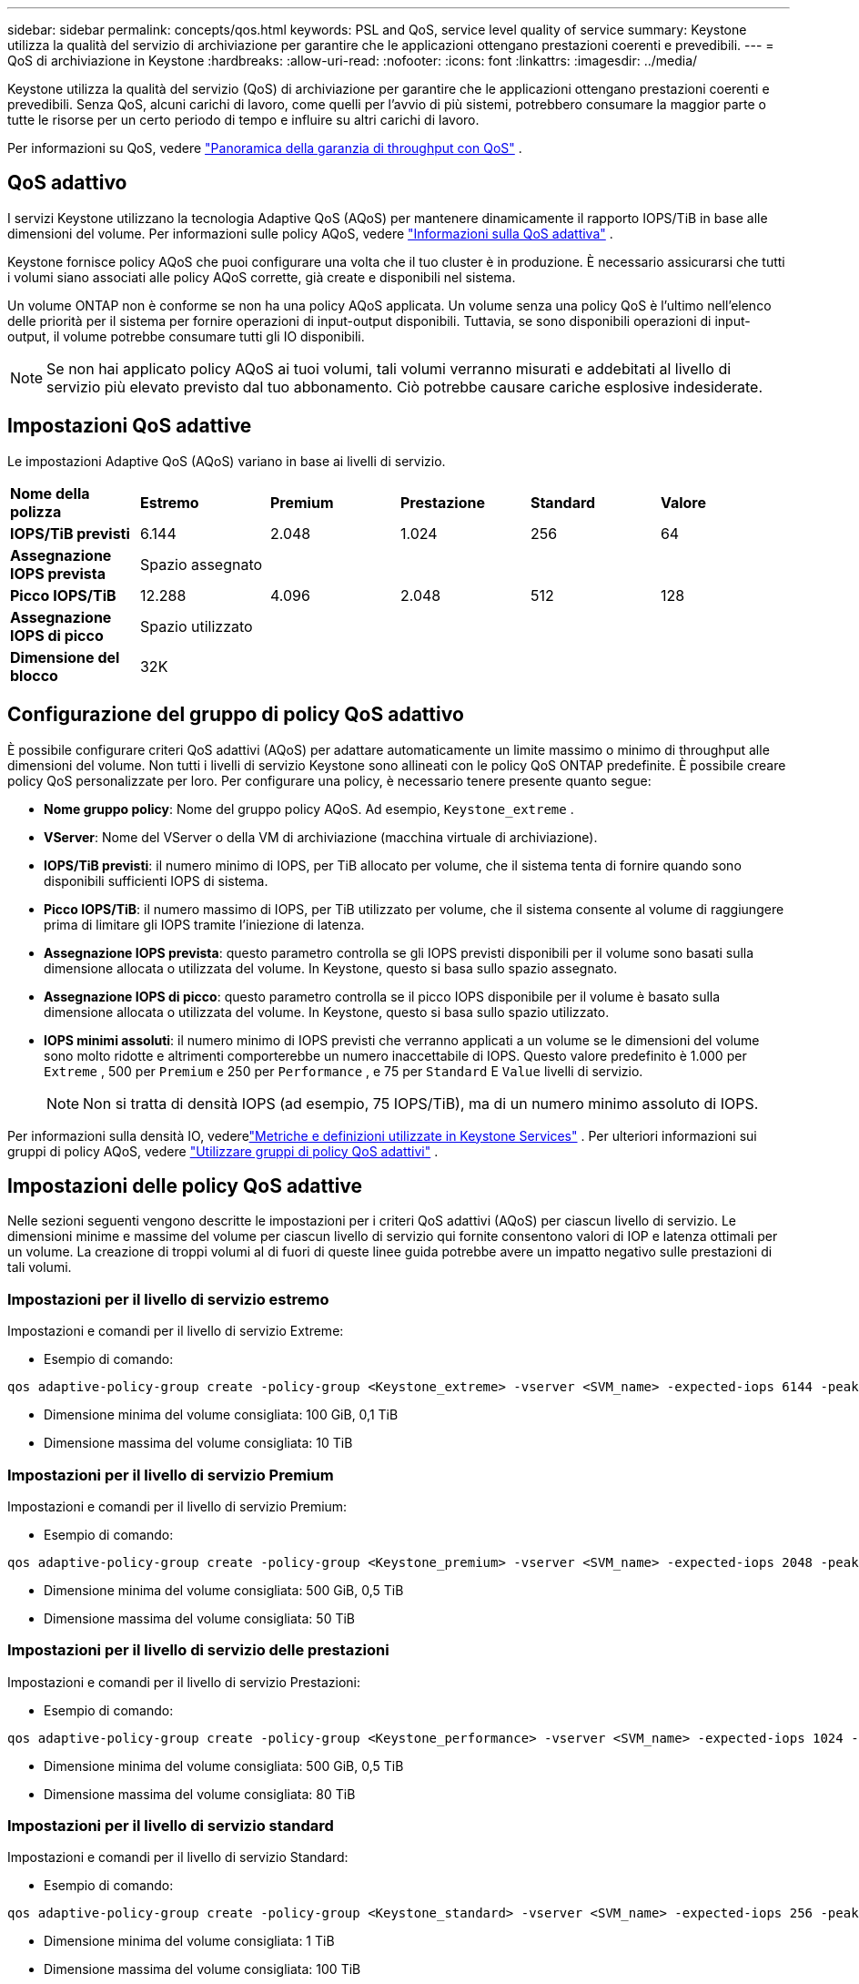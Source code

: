 ---
sidebar: sidebar 
permalink: concepts/qos.html 
keywords: PSL and QoS, service level quality of service 
summary: Keystone utilizza la qualità del servizio di archiviazione per garantire che le applicazioni ottengano prestazioni coerenti e prevedibili. 
---
= QoS di archiviazione in Keystone
:hardbreaks:
:allow-uri-read: 
:nofooter: 
:icons: font
:linkattrs: 
:imagesdir: ../media/


[role="lead"]
Keystone utilizza la qualità del servizio (QoS) di archiviazione per garantire che le applicazioni ottengano prestazioni coerenti e prevedibili.  Senza QoS, alcuni carichi di lavoro, come quelli per l'avvio di più sistemi, potrebbero consumare la maggior parte o tutte le risorse per un certo periodo di tempo e influire su altri carichi di lavoro.

Per informazioni su QoS, vedere https://docs.netapp.com/us-en/ontap/performance-admin/guarantee-throughput-qos-task.html["Panoramica della garanzia di throughput con QoS"^] .



== QoS adattivo

I servizi Keystone utilizzano la tecnologia Adaptive QoS (AQoS) per mantenere dinamicamente il rapporto IOPS/TiB in base alle dimensioni del volume.  Per informazioni sulle policy AQoS, vedere https://docs.netapp.com/us-en/ontap/performance-admin/guarantee-throughput-qos-task.html#about-adaptive-qos["Informazioni sulla QoS adattiva"^] .

Keystone fornisce policy AQoS che puoi configurare una volta che il tuo cluster è in produzione.  È necessario assicurarsi che tutti i volumi siano associati alle policy AQoS corrette, già create e disponibili nel sistema.

Un volume ONTAP non è conforme se non ha una policy AQoS applicata.  Un volume senza una policy QoS è l'ultimo nell'elenco delle priorità per il sistema per fornire operazioni di input-output disponibili.  Tuttavia, se sono disponibili operazioni di input-output, il volume potrebbe consumare tutti gli IO disponibili.


NOTE: Se non hai applicato policy AQoS ai tuoi volumi, tali volumi verranno misurati e addebitati al livello di servizio più elevato previsto dal tuo abbonamento.  Ciò potrebbe causare cariche esplosive indesiderate.



== Impostazioni QoS adattive

Le impostazioni Adaptive QoS (AQoS) variano in base ai livelli di servizio.

|===


| *Nome della polizza* | *Estremo* | *Premium* | *Prestazione* | *Standard* | *Valore* 


| *IOPS/TiB previsti* | 6.144 | 2.048 | 1.024 | 256 | 64 


| *Assegnazione IOPS prevista* 5+| Spazio assegnato 


| *Picco IOPS/TiB* | 12.288 | 4.096 | 2.048 | 512 | 128 


| *Assegnazione IOPS di picco* 5+| Spazio utilizzato 


| *Dimensione del blocco* 5+| 32K 
|===


== Configurazione del gruppo di policy QoS adattivo

È possibile configurare criteri QoS adattivi (AQoS) per adattare automaticamente un limite massimo o minimo di throughput alle dimensioni del volume.  Non tutti i livelli di servizio Keystone sono allineati con le policy QoS ONTAP predefinite.  È possibile creare policy QoS personalizzate per loro.  Per configurare una policy, è necessario tenere presente quanto segue:

* *Nome gruppo policy*: Nome del gruppo policy AQoS. Ad esempio,  `Keystone_extreme` .
* *VServer*: Nome del VServer o della VM di archiviazione (macchina virtuale di archiviazione).
* *IOPS/TiB previsti*: il numero minimo di IOPS, per TiB allocato per volume, che il sistema tenta di fornire quando sono disponibili sufficienti IOPS di sistema.
* *Picco IOPS/TiB*: il numero massimo di IOPS, per TiB utilizzato per volume, che il sistema consente al volume di raggiungere prima di limitare gli IOPS tramite l'iniezione di latenza.
* *Assegnazione IOPS prevista*: questo parametro controlla se gli IOPS previsti disponibili per il volume sono basati sulla dimensione allocata o utilizzata del volume.  In Keystone, questo si basa sullo spazio assegnato.
* *Assegnazione IOPS di picco*: questo parametro controlla se il picco IOPS disponibile per il volume è basato sulla dimensione allocata o utilizzata del volume.  In Keystone, questo si basa sullo spazio utilizzato.
* *IOPS minimi assoluti*: il numero minimo di IOPS previsti che verranno applicati a un volume se le dimensioni del volume sono molto ridotte e altrimenti comporterebbe un numero inaccettabile di IOPS.  Questo valore predefinito è 1.000 per `Extreme` , 500 per `Premium` e 250 per `Performance` , e 75 per `Standard` E `Value` livelli di servizio.
+

NOTE: Non si tratta di densità IOPS (ad esempio, 75 IOPS/TiB), ma di un numero minimo assoluto di IOPS.



Per informazioni sulla densità IO, vederelink:../concepts/metrics.html["Metriche e definizioni utilizzate in Keystone Services"] .  Per ulteriori informazioni sui gruppi di policy AQoS, vedere https://docs.netapp.com/us-en/ontap/performance-admin/adaptive-qos-policy-groups-task.html["Utilizzare gruppi di policy QoS adattivi"^] .



== Impostazioni delle policy QoS adattive

Nelle sezioni seguenti vengono descritte le impostazioni per i criteri QoS adattivi (AQoS) per ciascun livello di servizio.  Le dimensioni minime e massime del volume per ciascun livello di servizio qui fornite consentono valori di IOP e latenza ottimali per un volume.  La creazione di troppi volumi al di fuori di queste linee guida potrebbe avere un impatto negativo sulle prestazioni di tali volumi.



=== Impostazioni per il livello di servizio estremo

Impostazioni e comandi per il livello di servizio Extreme:

* Esempio di comando:


....
qos adaptive-policy-group create -policy-group <Keystone_extreme> -vserver <SVM_name> -expected-iops 6144 -peak-iops 12288 -expected-iops-allocation allocated-space -peak-iops-allocation used-space -block-size 32K -absolute-min-iops 1000
....
* Dimensione minima del volume consigliata: 100 GiB, 0,1 TiB
* Dimensione massima del volume consigliata: 10 TiB




=== Impostazioni per il livello di servizio Premium

Impostazioni e comandi per il livello di servizio Premium:

* Esempio di comando:


....
qos adaptive-policy-group create -policy-group <Keystone_premium> -vserver <SVM_name> -expected-iops 2048 -peak-iops 4096 -expected-iops-allocation allocated-space -peak-iops-allocation used-space -block-size 32K -absolute-min-iops 500
....
* Dimensione minima del volume consigliata: 500 GiB, 0,5 TiB
* Dimensione massima del volume consigliata: 50 TiB




=== Impostazioni per il livello di servizio delle prestazioni

Impostazioni e comandi per il livello di servizio Prestazioni:

* Esempio di comando:


....
qos adaptive-policy-group create -policy-group <Keystone_performance> -vserver <SVM_name> -expected-iops 1024 -peak-iops 2048 -expected-iops-allocation allocated-space -peak-iops-allocation used-space -block-size 32K -absolute-min-iops 250
....
* Dimensione minima del volume consigliata: 500 GiB, 0,5 TiB
* Dimensione massima del volume consigliata: 80 TiB




=== Impostazioni per il livello di servizio standard

Impostazioni e comandi per il livello di servizio Standard:

* Esempio di comando:


....
qos adaptive-policy-group create -policy-group <Keystone_standard> -vserver <SVM_name> -expected-iops 256 -peak-iops 512 -expected-iops-allocation allocated-space -peak-iops-allocation used-space -block-size 32K -absolute-min-iops 75
....
* Dimensione minima del volume consigliata: 1 TiB
* Dimensione massima del volume consigliata: 100 TiB




=== Impostazioni per il livello di servizio Valore

Impostazioni e comandi per il livello di servizio Valore:

* Esempio di comando:


....
qos adaptive-policy-group create -policy-group <Keystone_value> -vserver <SVM_name> -expected-iops 64 -peak-iops 128 -expected-iops-allocation allocated-space -peak-iops-allocation used-space -block-size 32K -absolute-min-iops 75
....
* Dimensione minima del volume consigliata: 1 TiB
* Dimensione massima del volume consigliata: 100 TiB




== Calcolo della dimensione del blocco

Prima di calcolare la dimensione del blocco utilizzando queste impostazioni, tieni presente questi punti:

* IOPS/TiB = MBps/TiB diviso per (dimensione del blocco * 1024)
* La dimensione del blocco è in KB/IO
* TiB = 1024GiB; GiB = 1024 MiB; MiB = 1024 KiB; KiB = 1024 byte; secondo la base 2
* TB = 1000 GB; GB = 1000 MB; MB = 1000 KB; KB = 1000 byte; secondo base 10


.Calcolo della dimensione del blocco campione
Per calcolare la produttività per un livello di servizio, ad esempio `Extreme` livello di servizio:

* IOPS massimo: 12.288
* Dimensione del blocco per I/O: 32 KB
* Velocità massima = (12288 * 32 * 1024) / (1024*1024) = 384 MBps/TiB


Se un volume ha 700 GiB di dati logici utilizzati, la velocità effettiva disponibile sarà:

`Maximum throughput = 384 * 0.7 = 268.8MBps`
